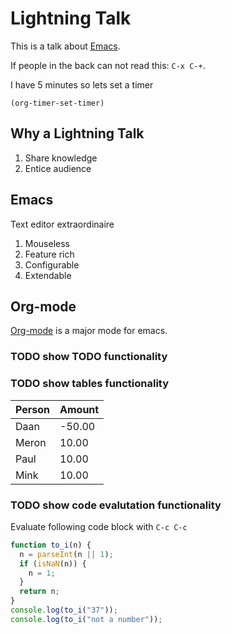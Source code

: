 #+title Lightning Emacs
#+author Daan van Berkel

* Lightning Talk
This is a talk about [[http://en.wikipedia.org/wiki/Emacs][Emacs]].

If people in the back can not read this: =C-x C-+=.

I have 5 minutes so lets set a timer

#+BEGIN_SRC elisp :results silent
(org-timer-set-timer)
#+END_SRC

** Why a Lightning Talk
1. Share knowledge
2. Entice audience
** Emacs
Text editor extraordinaire

1. Mouseless
2. Feature rich
3. Configurable
4. Extendable
** Org-mode
[[http://orgmode.org/][Org-mode]] is a major mode for emacs.

*** TODO show TODO functionality
*** TODO show tables functionality

| Person | Amount |
|--------+--------|
| Daan   | -50.00 |
| Meron  |  10.00 |
| Paul   |  10.00 |
| Mink   |  10.00 |
*** TODO show code evalutation functionality

Evaluate following code block with =C-c C-c=

#+BEGIN_SRC js
function to_i(n) {
  n = parseInt(n || 1);
  if (isNaN(n)) {
    n = 1;
  }
  return n;
}
console.log(to_i("37"));
console.log(to_i("not a number"));
#+END_SRC
